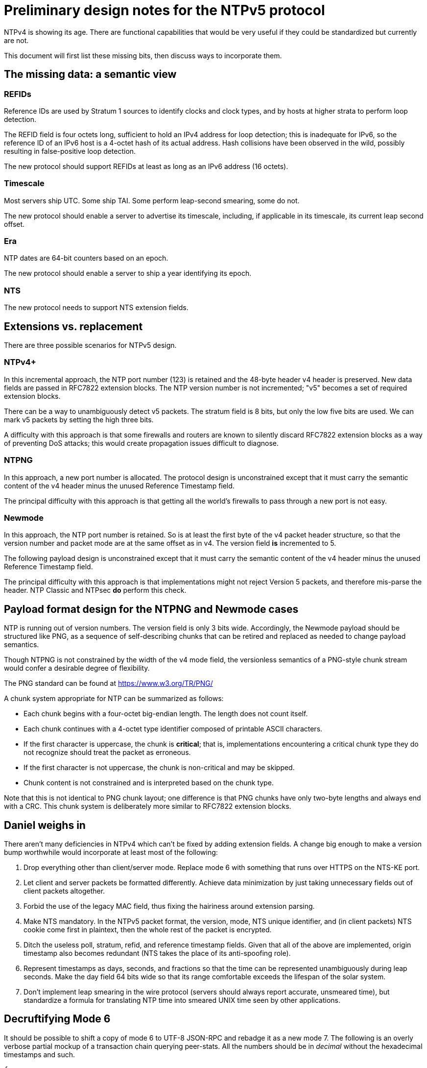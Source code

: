 = Preliminary design notes for the NTPv5 protocol

NTPv4 is showing its age.  There are functional capabilities that
would be very useful if they could be standardized but
currently are not.

This document will first list these missing bits, then discuss
ways to incorporate them.

== The missing data: a semantic view

=== REFIDs

Reference IDs are used by Stratum 1 sources to identify clocks and
clock types, and by hosts at higher strata to perform loop detection.

The REFID field is four octets long, sufficient to hold an IPv4 address
for loop detection; this is inadequate for IPv6, so the reference ID of
an IPv6 host is a 4-octet hash of its actual address. Hash collisions
have been observed in the wild, possibly resulting in false-positive
loop detection.

The new protocol should support REFIDs at least as long as an IPv6
address (16 octets).

=== Timescale

Most servers ship UTC.  Some ship TAI. Some perform leap-second
smearing, some do not.

The new protocol should enable a server to advertise its timescale,
including, if applicable in its timescale, its current leap second offset.

=== Era

NTP dates are 64-bit counters based on an epoch.

The new protocol should enable a server to ship a year identifying its
epoch.

=== NTS

The new protocol needs to support NTS extension fields.

== Extensions vs. replacement

There are three possible scenarios for NTPv5 design.

=== NTPv4+

In this incremental approach, the NTP port number (123) is retained
and the 48-byte header v4 header is preserved. New data fields are
passed in RFC7822 extension blocks.  The NTP version number is
not incremented; "v5" becomes a set of required extension blocks.

There can be a way to unambiguously detect v5 packets.  The stratum
field is 8 bits, but only the low five bits are used.  We can mark
v5 packets by setting the high three bits.

A difficulty with this approach is that some firewalls and routers are
known to silently discard RFC7822 extension blocks as a way of
preventing DoS attacks; this would create propagation issues
difficult to diagnose.

=== NTPNG

In this approach, a new port number is allocated. The protocol
design is unconstrained except that it must carry the semantic
content of the v4 header minus the unused Reference Timestamp
field.

The principal difficulty with this approach is that getting all the
world's firewalls to pass through a new port is not easy.

=== Newmode

In this approach, the NTP port number is retained.  So is at least
the first byte of the v4 packet header structure, so that the version
number and packet mode are at the same offset as in v4. The version
field *is* incremented to 5.

The following payload design is unconstrained except that it must
carry the semantic content of the v4 header minus the unused Reference
Timestamp field.

The principal difficulty with this approach is that implementations
might not reject Version 5 packets, and therefore mis-parse the
header.  NTP Classic and NTPsec *do* perform this check.

== Payload format design for the NTPNG and Newmode cases

NTP is running out of version numbers.  The version field is only 3
bits wide.  Accordingly, the Newmode payload should be structured like
PNG, as a sequence of self-describing chunks that can be retired and
replaced as needed to change payload semantics.

Though NTPNG is not constrained by the width of the v4 mode field,
the versionless semantics of a PNG-style chunk stream would confer a
desirable degree of flexibility.

The PNG standard can be found at https://www.w3.org/TR/PNG/

A chunk system appropriate for NTP can be summarized as follows:

* Each chunk begins with a four-octet big-endian length.  The length
  does not count itself.

* Each chunk continues with a 4-octet type identifier composed of
  printable ASCII characters.

* If the first character is uppercase, the chunk is *critical*; that
  is, implementations encountering a critical chunk type they do not
  recognize should treat the packet as erroneous.

* If the first character is not uppercase, the chunk is non-critical
  and may be skipped.

* Chunk content is not constrained and is interpreted based on the
  chunk type.

Note that this is not identical to PNG chunk layout; one difference is
that PNG chunks have only two-byte lengths and always end with a CRC.
This chunk system is deliberately more similar to RFC7822 extension
blocks.

== Daniel weighs in

There aren't many deficiencies in NTPv4 which can't be fixed by adding
extension fields. A change big enough to make a version bump
worthwhile would incorporate at least most of the following:

1. Drop everything other than client/server mode. Replace mode 6 with
something that runs over HTTPS on the NTS-KE port.

2. Let client and server packets be formatted differently. Achieve
data minimization by just taking unnecessary fields out of client
packets altogether.

3. Forbid the use of the legacy MAC field, thus fixing the hairiness
around extension parsing.

4. Make NTS mandatory. In the NTPv5 packet format, the version, mode,
NTS unique identifier, and (in client packets) NTS cookie come first
in plaintext, then the whole rest of the packet is encrypted.

5. Ditch the useless poll, stratum, refid, and reference timestamp
fields. Given that all of the above are implemented, origin timestamp
also becomes redundant (NTS takes the place of its anti-spoofing
role).

6. Represent timestamps as days, seconds, and fractions so that the
time can be represented unambiguously during leap seconds. Make the
day field 64 bits wide so that its range comfortable exceeds the
lifespan of the solar system.

7. Don't implement leap smearing in the wire protocol (servers should
always report accurate, unsmeared time), but standardize a formula for
translating NTP time into smeared UNIX time seen by other
applications.

== Decruftifying Mode 6

It should be possible to shift a copy of mode 6 to UTF-8 JSON-RPC and
rebadge it as a new mode 7.  The following is an overly verbose
partial mockup of a transaction chain querying peer-stats.  All the
numbers should be in _decimal_ without the hexadecimal timestamps and
such.

[source, json]
----
{
   "jsonrpc" : "2.0",
   "id" : 1,
   "params" : {},
   "method" : "readstat"
}
{
   "jsonrpc" : "2.0",
   "id" : 1,
   "result" : {
      "answer" : {
         "associations" : [
            62414,
            62413,
            62408,
            62407,
            62406,
            62405,
            62402,
            62401,
            62400,
            62399,
            62398
         ]
      }
   }
}

{
   "jsonrpc" : "2.0",
   "id" : 2,
   "params" : {
      "association" : 62398
   },
   "method" : "readvar"
}
{
   "jsonrpc" : "2.0",
   "id" : 2,
   "result" : {
      "answer" : {
         "hmode" : 3,
         "filtdisp" : [
            14.68,
            1.5,
            2.36,
            3.45,
            4.75,
            5.19,
            6.19,
            7.12
         ],
         "keyid" : 0,
         "dstadr" : "127.0.0.1",
         "jitter" : 2.792031,
         "dstport" : 123,
         "rootdelay" : 0,
         "dispersion" : 8.528601,
         "flash" : 0,
         "filtoffset" : [
            -829.24,
            -831.68,
            -833.19,
            -832.72,
            -832.48,
            -831.32,
            -831.14,
            -830.83
         ],
         "reach" : 255,
         "mode" : 2,
         "rootdisp" : 0,
         "ppoll" : 6,
         "reftime" : 3757323811.47605,
         "delay" : 0,
         "offset" : -829.240892,
         "pmode" : 4,
         "srcadr" : "127.127.46.0",
         "precision" : -8,
         "headway" : 0,
         "hpoll" : 6,
         "rec" : 3757323811.5776,
         "xmt" : 3757323811.57759,
         "stratum" : 0,
         "srchost" : "GPSD(0)",
         "unreach" : 0,
         "srcport" : 123,
         "leap" : 0,
         "refid" : "GPSD",
         "filtdelay" : [
            0,
            0,
            0,
            0,
            0,
            0,
            0,
            0
         ]
      },
      "association" : 62398
   }
}


...
----


// end

